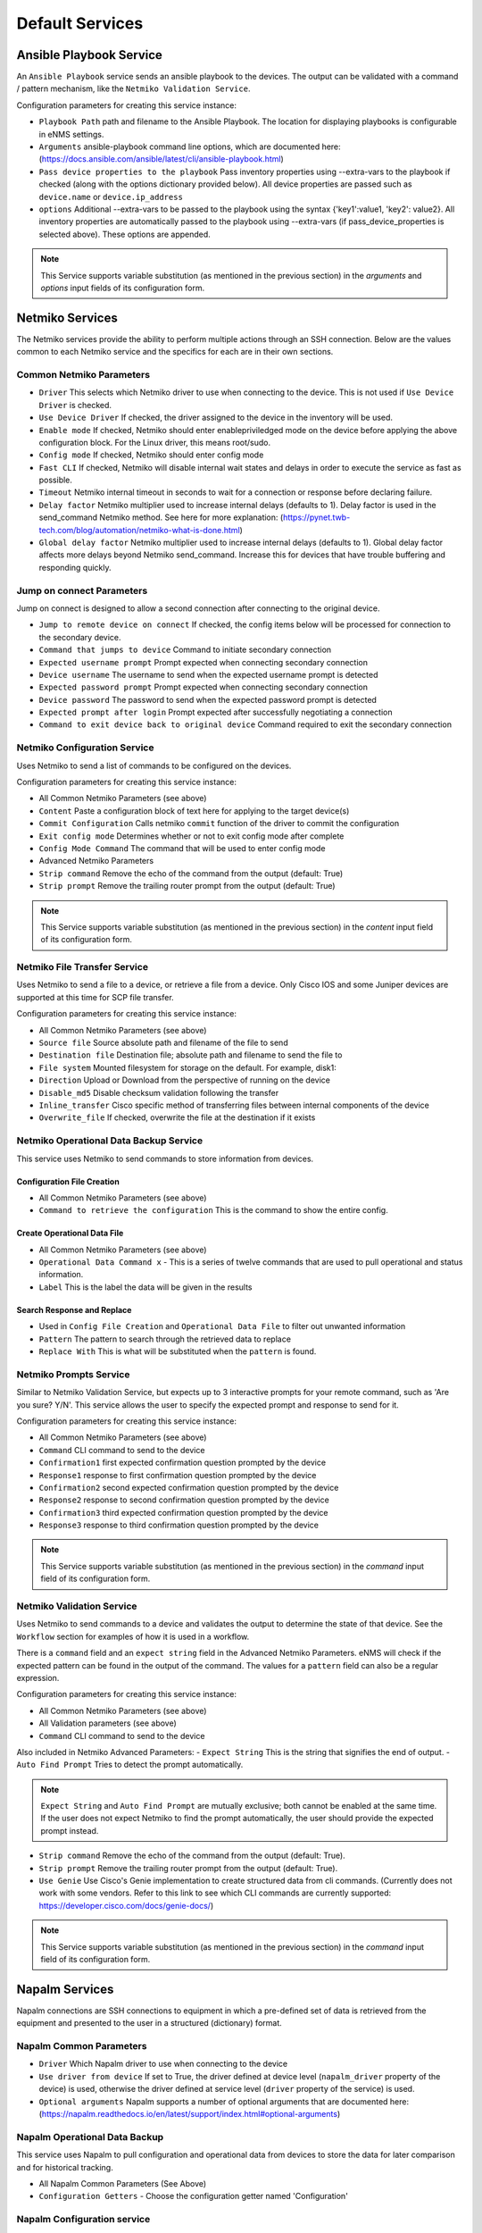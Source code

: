 ================
Default Services
================

Ansible Playbook Service
-------------------------------------------------

An ``Ansible Playbook`` service sends an ansible playbook to the devices.
The output can be validated with a command / pattern mechanism, like the ``Netmiko Validation Service``.

Configuration parameters for creating this service instance:

- ``Playbook Path`` path and filename to the Ansible Playbook. The location for displaying playbooks is configurable in
  eNMS settings.
- ``Arguments`` ansible-playbook command line options, which are documented here: (https://docs.ansible.com/ansible/latest/cli/ansible-playbook.html)
- ``Pass device properties to the playbook`` Pass inventory properties using --extra-vars to the playbook if checked
  (along with the options dictionary provided below). All device properties are passed such as ``device.name`` or ``device.ip_address``
- ``options`` Additional --extra-vars to be passed to the playbook using the syntax {'key1':value1, 'key2': value2}.
  All inventory properties are automatically passed to the playbook using --extra-vars (if pass_device_properties is
  selected above). These options are appended.


.. note:: This Service supports variable substitution (as mentioned in the previous section) in the `arguments` and
   `options` input fields of its configuration form.


Netmiko Services
--------------------------------------------------

The Netmiko services provide the ability to perform multiple actions through an SSH connection. Below are the values
common to each Netmiko service and the specifics for each are in their own sections.

Common Netmiko Parameters
^^^^^^^^^^^^^^^^^^^^^^^^^^

- ``Driver`` This selects which Netmiko driver to use when connecting to the device. This is not used if ``Use Device Driver``
  is checked.
- ``Use Device Driver`` If checked, the driver assigned to the device in the inventory will be used.
- ``Enable mode`` If checked, Netmiko should enter enable\priviledged mode on the device before applying the above
  configuration block. For the Linux driver, this means root/sudo.
- ``Config mode`` If checked, Netmiko should enter config mode
- ``Fast CLI`` If checked, Netmiko will disable internal wait states and delays in order to execute the service as fast as possible.
- ``Timeout`` Netmiko internal timeout in seconds to wait for a connection or response before declaring failure.
- ``Delay factor`` Netmiko multiplier used to increase internal delays (defaults to 1). Delay factor is used in the
  send_command Netmiko method. See here for more explanation: (https://pynet.twb-tech.com/blog/automation/netmiko-what-is-done.html)
- ``Global delay factor`` Netmiko multiplier used to increase internal delays (defaults to 1). Global delay factor affects
  more delays beyond Netmiko send_command. Increase this for devices that have trouble buffering and responding quickly.

Jump on connect Parameters
^^^^^^^^^^^^^^^^^^^^^^^^^^

Jump on connect is designed to allow a second connection after connecting to the original device.

- ``Jump to remote device on connect`` If checked, the config items below will be processed for connection to the
  secondary device.
- ``Command that jumps to device`` Command to initiate secondary connection
- ``Expected username prompt`` Prompt expected when connecting secondary connection
- ``Device username`` The username to send when the expected username prompt is detected
- ``Expected password prompt`` Prompt expected when connecting secondary connection
- ``Device password`` The password to send when the expected password prompt is detected
- ``Expected prompt after login`` Prompt expected after successfully negotiating a connection
- ``Command to exit device back to original device`` Command required to exit the secondary connection


Netmiko Configuration Service
^^^^^^^^^^^^^^^^^^^^^^^^^^^^^
Uses Netmiko to send a list of commands to be configured on the devices.

Configuration parameters for creating this service instance:

- All Common Netmiko Parameters (see above)
- ``Content`` Paste a configuration block of text here for applying to the target device(s)
- ``Commit Configuration`` Calls netmiko ``commit`` function of the driver to commit the configuration
- ``Exit config mode`` Determines whether or not to exit config mode after complete
- ``Config Mode Command`` The command that will be used to enter config mode

- Advanced Netmiko Parameters
- ``Strip command`` Remove the echo of the command from the output (default: True)
- ``Strip prompt`` Remove the trailing router prompt from the output (default: True)

.. note:: This Service supports variable substitution (as mentioned in the previous section) in the `content` input
   field of its configuration form.

Netmiko File Transfer Service
^^^^^^^^^^^^^^^^^^^^^^^^^^^^^^^^^^

Uses Netmiko to send a file to a device, or retrieve a file from a device. Only Cisco IOS and some Juniper devices are
supported at this time for SCP file transfer.

Configuration parameters for creating this service instance:

- All Common Netmiko Parameters (see above)
- ``Source file`` Source absolute path and filename of the file to send
- ``Destination file`` Destination file; absolute path and filename to send the file to
- ``File system`` Mounted filesystem for storage on the default. For example, disk1:
- ``Direction`` Upload or Download from the perspective of running on the device
- ``Disable_md5`` Disable checksum validation following the transfer
- ``Inline_transfer`` Cisco specific method of transferring files between internal components of the device
- ``Overwrite_file`` If checked, overwrite the file at the destination if it exists

Netmiko Operational Data Backup Service
^^^^^^^^^^^^^^^^^^^^^^^^^^^^^^^^^^^^^^^

This service uses Netmiko to send commands to store information from devices.

Configuration File Creation
""""""""""""""""""""""""""""
- All Common Netmiko Parameters (see above)
- ``Command to retrieve the configuration`` This is the command to show the entire config.

Create Operational Data File
"""""""""""""""""""""""""""""
- All Common Netmiko Parameters (see above)
- ``Operational Data Command x`` - This is a series of twelve commands that are used to pull operational and status information.
- ``Label`` This is the label the data will be given in the results

Search Response and Replace
"""""""""""""""""""""""""""""
- Used in ``Config File Creation`` and ``Operational Data File`` to filter out unwanted information
- ``Pattern`` The pattern to search through the retrieved data to replace
- ``Replace With`` This is what will be substituted when the ``pattern`` is found.

Netmiko Prompts Service
^^^^^^^^^^^^^^^^^^^^^^^^^^^^^^^^^^

Similar to Netmiko Validation Service, but expects up to 3 interactive prompts for your remote command, such as 'Are you sure? Y/N'.
This service allows the user to specify the expected prompt and response to send for it.

Configuration parameters for creating this service instance:

- All Common Netmiko Parameters (see above)
- ``Command`` CLI command to send to the device
- ``Confirmation1`` first expected confirmation question prompted by the device
- ``Response1`` response to first confirmation question prompted by the device
- ``Confirmation2`` second expected confirmation question prompted by the device
- ``Response2`` response to second confirmation question prompted by the device
- ``Confirmation3`` third expected confirmation question prompted by the device
- ``Response3`` response to third confirmation question prompted by the device

.. note:: This Service supports variable substitution (as mentioned in the previous section) in the `command` input
   field of its configuration form.

Netmiko Validation Service
^^^^^^^^^^^^^^^^^^^^^^^^^^^^^^^^^^

Uses Netmiko to send commands to a device and validates the output to determine the state of that device. See the ``Workflow``
section for examples of how it is used in a workflow.

There is a ``command`` field and an ``expect string`` field in the Advanced Netmiko Parameters. eNMS will check if the
expected pattern can be found in the output of the command. The values for a ``pattern`` field can also be a regular expression.

Configuration parameters for creating this service instance:

- All Common Netmiko Parameters (see above)
- All Validation parameters (see above)
- ``Command`` CLI command to send to the device

Also included in Netmiko Advanced Parameters:
- ``Expect String`` This is the string that signifies the end of output.
- ``Auto Find Prompt`` Tries to detect the prompt automatically.

.. note:: ``Expect String`` and ``Auto Find Prompt`` are mutually exclusive; both cannot be enabled at the same time.
   If the user does not expect Netmiko to find the prompt automatically, the user should provide the expected prompt instead.

- ``Strip command`` Remove the echo of the command from the output (default: True).
- ``Strip prompt`` Remove the trailing router prompt from the output (default: True).
- ``Use Genie`` Use Cisco's Genie implementation to create structured data from cli commands. (Currently does not work
  with some vendors. Refer to this link to see which CLI commands are currently supported: https://developer.cisco.com/docs/genie-docs/)

.. note:: This Service supports variable substitution (as mentioned in the previous section) in the `command` input
   field of its configuration form.

Napalm Services
-------------------------------------------------

Napalm connections are SSH connections to equipment in which a pre-defined set of data is retrieved from the equipment
and presented to the user in a structured (dictionary) format.


Napalm Common Parameters
^^^^^^^^^^^^^^^^^^^^^^^^^

- ``Driver`` Which Napalm driver to use when connecting to the device
- ``Use driver from device`` If set to True, the driver defined at device level (``napalm_driver`` property of the device)
  is used, otherwise the driver defined at service level (``driver`` property of the service) is used.
- ``Optional arguments`` Napalm supports a number of optional arguments that are documented here:
  (https://napalm.readthedocs.io/en/latest/support/index.html#optional-arguments)

Napalm Operational Data Backup
^^^^^^^^^^^^^^^^^^^^^^^^^^^^^^^^^^
This service uses Napalm to pull configuration and operational data from devices to store the data for later comparison
and for historical tracking.

- All Napalm Common Parameters (See Above)
- ``Configuration Getters`` - Choose the configuration getter named 'Configuration'


Napalm Configuration service
^^^^^^^^^^^^^^^^^^^^^^^^^^^^^^^^^^
Uses Napalm to configure a device.

Configuration parameters for creating this service instance:

- All Napalm parameters (see above)
- ``Action`` There are two types of operations:
    - ``Load merge``: add the service configuration to the existing configuration of the target
    - ``Load replace``: replace the configuration of the target with the service configuration
- ``Content`` Paste a configuration block of text here for applying to the target device(s)

.. note:: This service is supported by a limited set of products.
.. note:: This Service supports variable substitution (as mentioned in the previous section) in the `content` input field
   of its configuration form.

Napalm Getters service
^^^^^^^^^^^^^^^^^^^^^^^^^^^^^^^^^^

Uses Napalm to retrieve a list of getters whose output is displayed in the logs. The output can be validated with a
command / pattern mechanism like the ``Netmiko Validation Service``.

Configuration parameters for creating this service instance:

- All Validation parameters (see above)
- All Napalm parameters (see above)
- ``Getters`` Choose one or more getters to retrieve; Napalm getters (standard retrieval APIs) are documented here:
  (https://napalm.readthedocs.io/en/latest/support/index.html#getters-support-matrix)


.. note:: This Service supports variable substitution (as mentioned in the previous section) in the `content_match` input field of its configuration form.

Napalm Ping service
^^^^^^^^^^^^^^^^^^^^^^^^^^^^^^^^^^

Uses Napalm to connect to the selected target devices and performs a ping to a designated target. The output contains
ping round trip time statistics. Note that the iosxr driver does not support ping, but you can use the ios driver in its
place by not selecting ``Use_device_driver``.

Configuration parameters for creating this service instance:

- All Napalm parameters (see above)
- ``Count``: Number of ping packets to send
- ``Size`` Size of the ping packet payload to send in bytes
- ``Source IP address`` Override the source ip address of the ping packet with this provided IP
- ``Timeout`` Seconds to wait before declaring timeout
- ``Ttl`` Time to Live parameter, which tells routers when to discard this packet because it has been in the network too
  long (too many hops)
- ``Vrf`` Ping a specific virtual routing and forwarding interface


Napalm Rollback Service
^^^^^^^^^^^^^^^^^^^^^^^^^^^^^^^^^^

Use Napalm to rollback a configuration.

Configuration parameters for creating this service instance:

- All Napalm parameters (see above)

Napalm Traceroute service
^^^^^^^^^^^^^^^^^^^^^^^^^^^^^^^^^^

Uses Napalm to connect to the selected target devices and performs a traceroute to a designated target.

Configuration parameters for creating this service instance:

- All Napalm parameters (see above)
- ``Source IP address`` Override the source ip address of the ping packet with this provided IP
- ``Timeout`` Seconds to wait before declaring timeout
- ``ttl`` Time to Live parameter, which tells routers when to discard this packet because it has been in the network too
  long (too many hops)
- ``vrf`` Ping a specific virtual routing and forwarding interface

REST Call Service
-------------------------------------------------

Send a REST call (GET, POST, PUT or DELETE) to a URL with optional payload.
The output can be validated with a command / pattern mechanism, like the ``Netmiko Validation Service``.

Configuration parameters for creating this service instance:

- ``Call Type`` REST type operation to be performed: GET, POST, PUT, DELETE
- ``Rest Url`` URL to make the REST connection to
- ``Payload`` The data to be sent in POST Or PUT operation
- ``Params`` Additional parameters to pass in the request. From the requests library, params can be a dictionary, list
  of tuples or bytes that are sent in the body of the request.
- ``Headers`` Dictionary of HTTP Header information to send with the request, such as the type of data to be passed. For
  example, {"accept":"application/json","content-type":"application/json"}
- ``Verify SSL Certificate`` If checked, the SSL certificate is verified. Default is to not verify the SSL certificate.
- ``Timeout`` Requests library timeout, which is the number of seconds to wait on a response before giving up
- ``Username`` Username to use for authenticating with the REST server
- ``Password`` Password to use for authenticating with the REST server

.. note:: This Service supports variable substitution (as mentioned in the previous section) in the `url` and `content_match`
   input fields of its configuration form.

Generic File Transfer Service
-------------------------------------------------

Transfer a single file to/from the eNMS server to the device using either SFTP or SCP.

Configuration parameters for creating this service instance:

- ``Direction`` Get or Put the file from/to the target device's filesystem
- ``Protocol`` Use SCP or SFTP to perform the transfer
- ``Source file`` For Get, source file is the path-plus-filename on the device to retrieve to the eNMS server. For Put,
  source file is the path-plus-filename on the eNMS server to send to the device.
- ``Destination file`` For Get, destination file is the path-plus-filename on the eNMS server to store the file to. For
  Put, destination file is the path-plus-filename on the device to store the file to.
- ``Missing Host Key Policy`` If checked, auto-add the host key policy on the ssh connection
- ``Load Known Host Keys`` If checked, load host keys on the eNMS server before attempting the connection
- ``Look For Keys`` Flag that is passed to the paramiko ssh connection to indicate if the library should look for host keys or ignore.
- ``Source file includes glob pattern (Put Direction only)`` Flag indicates that for Put Direction transfers only, the
  above Source file field contains a Glob pattern match (https://en.wikipedia.org/wiki/Glob_(programming)) for selecting
  multiple files for transport. When Globing is used, the Destination file directory should only contain a destination
  directory, because the source file names will be re-used at the destination.
- ``Max Transfer Size`` This is that maximum packet size that will be used during transfer. This may adversely impact transfer times.
- ``Window Size`` This is the requested windows size during transfer. This may adversely impact transfer times.

.. note:: This Service supports variable substitution (as mentioned in the previous section) in the `url` and `content_match`
   input fields of its configuration form.

ICMP\TCP Ping
-------------------------------------------------

Implements a Ping from this automation server to the selected devices from inventory using either ICMP or TCP.

Configuration parameters for creating this service instance:

- ``Protocol``: Use either ICMP or TCP packets to ping the devices
- ``Ports (TCP ping only)`` Which ports to ping (should be formatted as a list of ports separated by a comma, for example "22,23,49").
- ``Count``: Number of ping packets to send
- ``Timeout`` Seconds to wait before declaring timeout
- ``Ttl`` Time to Live parameter, which tells routers when to discard this packet because it has been in the network too long (too many hops)
- ``Packet Size`` Size of the ping packet payload to send in bytes

UNIX Command Service
-------------------------------------------------

Runs a UNIX command **on the server where eNMS is installed**.

Configuration parameters for creating this service instance:
- ``Command``: UNIX command to run on the server

.. note:: This Service supports variable substitution (as mentioned in the previous section) in the `url` and `content_match`
   input fields of its configuration form.

UNIX Shell Service
-------------------------------------------------

Runs a BASH script on the server where eNMS is installed.
- ``Source Code`` Bash code to be run on the server.

Mail Notification Service
-------------------------------------------------

This service is used to send an automatically generated email to a list of recipients.

- ``Title`` Subject Line of the Email
- ``Sender`` If left blank, the email address set in the ``settings.json`` will be used.
- ``Recipients`` A comma delimited list of recipients for the email
- ``Reply-to Address`` If left blank, the reply-to address from ``settings.json`` is used. If populated, this email will
  be used by anyone replying to the automated email notification.
- ``Body`` This is the body of the email.

.. note:: This Service supports variable substitution (as mentioned in the previous section) in the `url` and `content_match`
   input fields of its configuration form.

Mattermost Notification Service
-------------------------------------------------

This service will send a message to a mattermost server that is configured in the site settings.

- ``Channel`` The channel the message will be posted to
- ``Body`` The body of the message that will be posted to the above channel

.. note:: This Service supports variable substitution (as mentioned in the previous section) in the `url` and `content_match`
   input fields of its configuration form.

Python Snippet Service
-------------------------------------------------

Runs any python code.

In the code, you can use the following variables / functions :
- ``log``: function to add a string to the service logs.
- ``parent``: the workflow that the python snippet service is called from.
- ``save_result``: the results of the service.

Additionally, you can use all the variables and functions described in the "Advanced / Python code" section of the docs.

Configuration parameters for creating this service instance:
- ``Source code``: source code of the python script to run.

Payload Extraction Service
-------------------------------------------------

Extract some data from the payload with a python query, and optionally post-process the result with a regular expression or a TextFSM template.

Configuration parameters for creating this service instance:
- ``Variable Name``: name of the resulting variable in the results.
- ``Python Extraction Query``: a python query to retrieve data from the payload.
- ``Post Processing``: choose the type of post-processing: Use Value as Extracted, Apply Regular Expression(findall), or TextFSM template.
- ``Regular Expression/ TestFSM Template Text``: regular expression or TextFSM template, depending on the value of the "Match Type1".
- ``Operation`` Choose the operation type: Set/Replace, Append to a list, Extend List, Update dictionary
- Same fields replicated twice (2,3 instead of 1): the service can extract / post-process up to 3 variables.

Payload Validation Service
-------------------------------------------------

Extract some data from the payload, and validate it against a string or a dictionary.  This is used for conducting extra
validations of a prior service's result later in a workflow.

Configuration parameters for creating this service instance:

- ``Python Query``: a python query to retrieve data from the payload.

Slack Notification Service
-------------------------------------------------

This service will send a message to the slack server that is configured in the site settings.

- ``Channel`` The channel the message will be posted to
- ``Token`` API Token to allow communications to the workspace
- ``Body`` The body of the message that will be posted to the above channel

.. note:: This Service supports variable substitution (as mentioned in the previous section) in the `url` and `content_match` input fields of its configuration form.

Topology Import Service
-------------------------------------------------

Import the topology from an instance of LibreNMS, Netbox or OpenNMS.

- ``Import Type`` Choose LibreNMS, Netbox or OpenNMS

Netbox
^^^^^^^^^^^

Configuration settings and options for importing topology from a Netbox Server

- ``Netbox Address`` Address for the netbox server
- ``Netbox Token`` API token to allow netbox interactions

OpenNMS
^^^^^^^^^^^^^

Options available for importing a known set of devices from OpenNMS

- ``Opennms Adress`` Address for the OpenNMS server
- ``Opennms Devices`` A list of devices to query in the OpenNMS server
- ``Opennms Login`` Login for the OpenNMS Server
- ``Opennms Password`` Password for the OpenNMS Server

LibreNMS
^^^^^^^^^^^^^^^^^^^

Configuration settings and options for importing topology from LibreNMS
- ``Librenms Address`` Address for the LibreNMS Server
- ``Librenms Token`` API token for allowing interaction with LibreNMS.